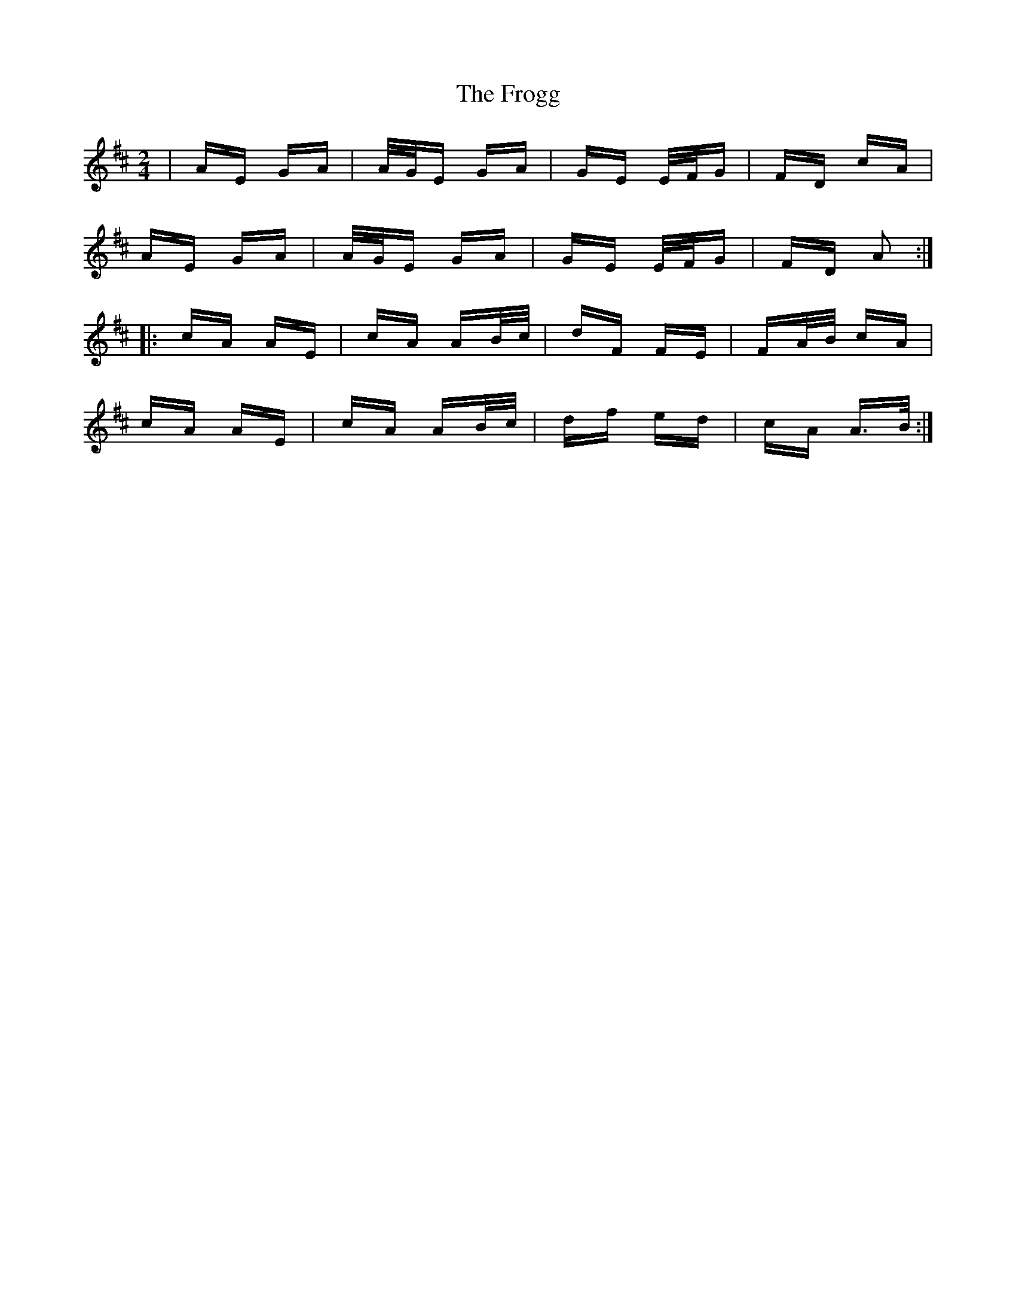 X: 14152
T: Frogg, The
R: polka
M: 2/4
K: Amixolydian
|AE GA|A/G/E GA|GE E/F/G|FD cA|
AE GA|A/G/E GA|GE E/F/G|FD A2:|
|:cA AE|cA AB/c/|dF FE|FA/B/ cA|
cA AE|cA AB/c/|df ed|cA A>B:|

